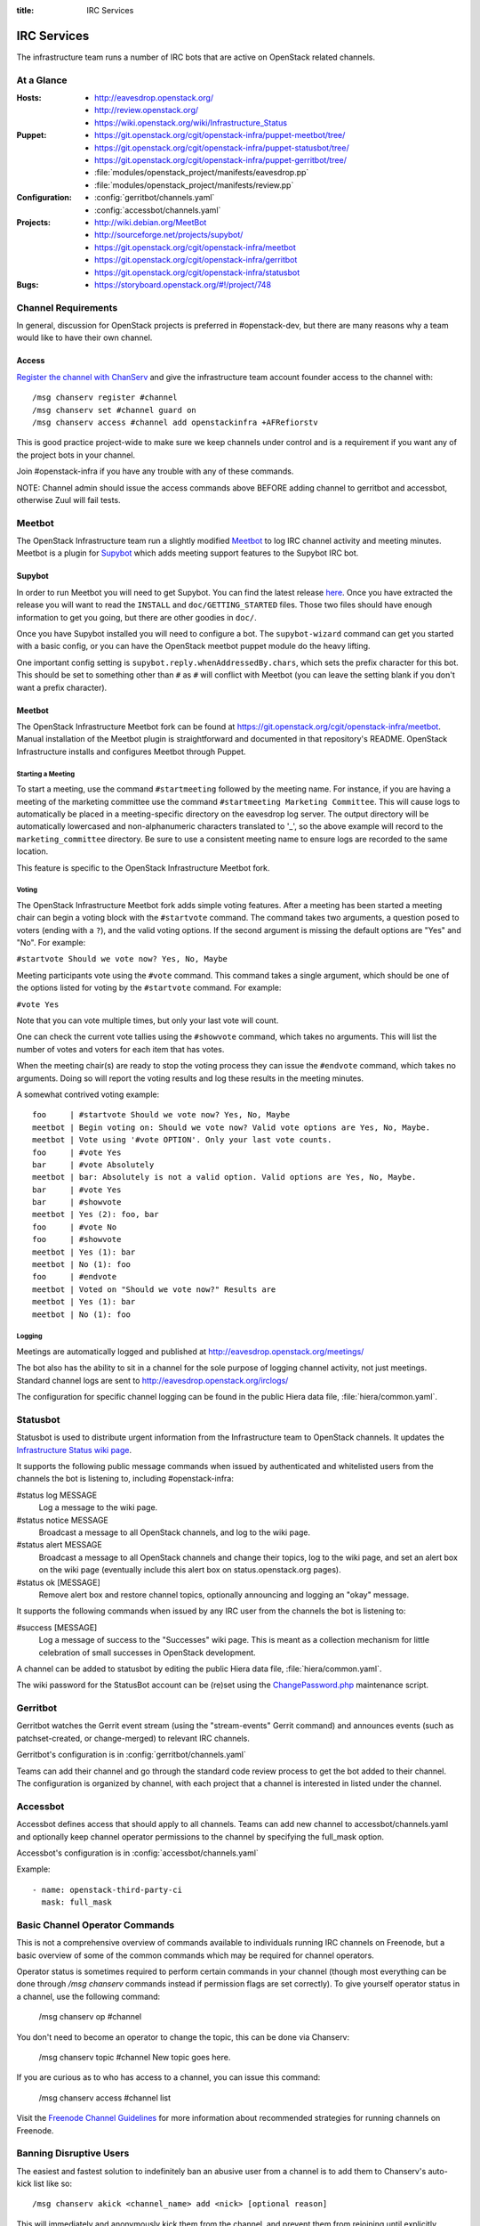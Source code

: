 :title: IRC Services

.. _irc:

IRC Services
############

The infrastructure team runs a number of IRC bots that are active on
OpenStack related channels.

At a Glance
===========

:Hosts:
  * http://eavesdrop.openstack.org/
  * http://review.openstack.org/
  * https://wiki.openstack.org/wiki/Infrastructure_Status
:Puppet:
  * https://git.openstack.org/cgit/openstack-infra/puppet-meetbot/tree/
  * https://git.openstack.org/cgit/openstack-infra/puppet-statusbot/tree/
  * https://git.openstack.org/cgit/openstack-infra/puppet-gerritbot/tree/
  * :file:`modules/openstack_project/manifests/eavesdrop.pp`
  * :file:`modules/openstack_project/manifests/review.pp`
:Configuration:
  * :config:`gerritbot/channels.yaml`
  * :config:`accessbot/channels.yaml`
:Projects:
  * http://wiki.debian.org/MeetBot
  * http://sourceforge.net/projects/supybot/
  * https://git.openstack.org/cgit/openstack-infra/meetbot
  * https://git.openstack.org/cgit/openstack-infra/gerritbot
  * https://git.openstack.org/cgit/openstack-infra/statusbot
:Bugs:
  * https://storyboard.openstack.org/#!/project/748

Channel Requirements
====================

In general, discussion for OpenStack projects is preferred in #openstack-dev,
but there are many reasons why a team would like to have their own channel.

Access
------

`Register the channel with ChanServ
<https://freenode.net/news/registering-a-channel-on-freenode>`_ and give the
infrastructure team account founder access to the channel with::

  /msg chanserv register #channel
  /msg chanserv set #channel guard on
  /msg chanserv access #channel add openstackinfra +AFRefiorstv

This is good practice project-wide to make sure we keep channels under
control and is a requirement if you want any of the project bots in
your channel.

Join #openstack-infra if you have any trouble with any of these commands.

NOTE: Channel admin should issue the access commands above BEFORE adding
channel to gerritbot and accessbot, otherwise Zuul will fail tests.

Meetbot
=======

The OpenStack Infrastructure team run a slightly modified
`Meetbot <http://wiki.debian.org/MeetBot>`_ to log IRC channel activity and
meeting minutes. Meetbot is a plugin for
`Supybot <http://sourceforge.net/projects/supybot/>`_ which adds meeting
support features to the Supybot IRC bot.

Supybot
-------

In order to run Meetbot you will need to get Supybot. You can find the latest
release `here <http://sourceforge.net/projects/supybot/files/>`_. Once you have
extracted the release you will want to read the ``INSTALL`` and
``doc/GETTING_STARTED`` files. Those two files should have enough
information to get you going, but there are other goodies in ``doc/``.

Once you have Supybot installed you will need to configure a bot. The
``supybot-wizard`` command can get you started with a basic config, or you can
have the OpenStack meetbot puppet module do the heavy lifting.

One important config setting is ``supybot.reply.whenAddressedBy.chars``, which
sets the prefix character for this bot. This should be set to something other
than ``#`` as ``#`` will conflict with Meetbot (you can leave the setting blank
if you don't want a prefix character).

Meetbot
-------

The OpenStack Infrastructure Meetbot fork can be found at
https://git.openstack.org/cgit/openstack-infra/meetbot. Manual installation of the Meetbot
plugin is straightforward and documented in that repository's README.
OpenStack Infrastructure installs and configures Meetbot through Puppet.

Starting a Meeting
^^^^^^^^^^^^^^^^^^

To start a meeting, use the command ``#startmeeting`` followed by the
meeting name.  For instance, if you are having a meeting of the
marketing committee use the command ``#startmeeting Marketing
Committee``.  This will cause logs to automatically be placed in a
meeting-specific directory on the eavesdrop log server.  The output
directory will be automatically lowercased and non-alphanumeric
characters translated to '_', so the above example will record to the
``marketing_committee`` directory.  Be sure to use a consistent
meeting name to ensure logs are recorded to the same location.

This feature is specific to the OpenStack Infrastructure Meetbot fork.

Voting
^^^^^^

The OpenStack Infrastructure Meetbot fork adds simple voting features. After
a meeting has been started a meeting chair can begin a voting block with the
``#startvote`` command. The command takes two arguments, a question posed to
voters (ending with a ``?``), and the valid voting options. If the second
argument is missing the default options are "Yes" and "No". For example:

``#startvote Should we vote now? Yes, No, Maybe``

Meeting participants vote using the ``#vote`` command. This command takes a
single argument, which should be one of the options listed for voting by the
``#startvote`` command. For example:

``#vote Yes``

Note that you can vote multiple times, but only your last vote will count.

One can check the current vote tallies using the ``#showvote`` command, which
takes no arguments. This will list the number of votes and voters for each item
that has votes.

When the meeting chair(s) are ready to stop the voting process they can issue
the ``#endvote`` command, which takes no arguments. Doing so will report the
voting results and log these results in the meeting minutes.

A somewhat contrived voting example:

::

  foo     | #startvote Should we vote now? Yes, No, Maybe
  meetbot | Begin voting on: Should we vote now? Valid vote options are Yes, No, Maybe.
  meetbot | Vote using '#vote OPTION'. Only your last vote counts.
  foo     | #vote Yes
  bar     | #vote Absolutely
  meetbot | bar: Absolutely is not a valid option. Valid options are Yes, No, Maybe.
  bar     | #vote Yes
  bar     | #showvote
  meetbot | Yes (2): foo, bar
  foo     | #vote No
  foo     | #showvote
  meetbot | Yes (1): bar
  meetbot | No (1): foo
  foo     | #endvote
  meetbot | Voted on "Should we vote now?" Results are
  meetbot | Yes (1): bar
  meetbot | No (1): foo

Logging
^^^^^^^

Meetings are automatically logged and published at
http://eavesdrop.openstack.org/meetings/

The bot also has the ability to sit in a channel for the sole purpose
of logging channel activity, not just meetings. Standard channel logs
are sent to http://eavesdrop.openstack.org/irclogs/

The configuration for specific channel logging can be found in the
public Hiera data file, :file:`hiera/common.yaml`.

.. _statusbot:

Statusbot
=========

Statusbot is used to distribute urgent information from the
Infrastructure team to OpenStack channels.  It updates the
`Infrastructure Status wiki page
<https://wiki.openstack.org/wiki/Infrastructure_Status>`_.

It supports the following public message commands when issued by
authenticated and whitelisted users from the channels the bot is
listening to, including #openstack-infra:

#status log MESSAGE
  Log a message to the wiki page.

#status notice MESSAGE
  Broadcast a message to all OpenStack channels, and log to the wiki
  page.

#status alert MESSAGE
  Broadcast a message to all OpenStack channels and change their
  topics, log to the wiki page, and set an alert box on the wiki
  page (eventually include this alert box on status.openstack.org
  pages).

#status ok [MESSAGE]
  Remove alert box and restore channel topics, optionally announcing
  and logging an "okay" message.

It supports the following commands when issued by any IRC user from
the channels the bot is listening to:

#success [MESSAGE]
  Log a message of success to the "Successes" wiki page. This is meant
  as a collection mechanism for little celebration of small successes
  in OpenStack development.

A channel can be added to statusbot by editing the public Hiera data
file, :file:`hiera/common.yaml`.

The wiki password for the StatusBot account can be (re)set using the
`ChangePassword.php <https://www.mediawiki.org/wiki/Manual:ChangePassword.php>`_
maintenance script.

.. _gerritbot:

Gerritbot
=========

Gerritbot watches the Gerrit event stream (using the "stream-events"
Gerrit command) and announces events (such as patchset-created, or
change-merged) to relevant IRC channels.

Gerritbot's configuration is in :config:`gerritbot/channels.yaml`

Teams can add their channel and go through the standard code review process to
get the bot added to their channel. The configuration is organized by channel,
with each project that a channel is interested in listed under the channel.

.. _accessbot:

Accessbot
=========

Accessbot defines access that should apply to all channels. Teams can add new
channel to accessbot/channels.yaml and optionally keep channel operator
permissions to the channel by specifying the full_mask option.

Accessbot's configuration is in :config:`accessbot/channels.yaml`

Example:

::

  - name: openstack-third-party-ci
    mask: full_mask

Basic Channel Operator Commands
===============================

This is not a comprehensive overview of commands available to individuals
running IRC channels on Freenode, but a basic overview of some of the common
commands which may be required for channel operators.

Operator status is sometimes required to perform certain commands in your
channel (though most everything can be done through `/msg chanserv` commands
instead if permission flags are set correctly). To give yourself operator
status in a channel, use the following command:

  /msg chanserv op #channel

You don't need to become an operator to change the topic, this can be done
via Chanserv:

  /msg chanserv topic #channel New topic goes here.

If you are curious as to who has access to a channel, you can issue this
command:

  /msg chanserv access #channel list

Visit the `Freenode Channel Guidelines <https://freenode.net/changuide>`_
for more information about recommended strategies for running channels on
Freenode.

Banning Disruptive Users
========================

The easiest and fastest solution to indefinitely ban an abusive user from a
channel is to add them to Chanserv's auto-kick list like so::

  /msg chanserv akick <channel_name> add <nick> [optional reason]

This will immediately and anonymously kick them from the channel, and prevent
them from rejoining until explicitly removed from the akick list again.

On some networks, the preferred mechanism for removing a user from a channel is
a kick. Freenode also supports the "remove" command which is a gentler way to
simply send a part-like command to the user's client. In most cases, this will
signal the client not to try to rejoin. Syntax for the removal command is as
follows (you must be an operator)::

  /quote remove #channel nickname :Reason goes here

Note the colon in the syntax, if this is omitted only the first word will
accompany the removal message.

Banning of disruptive users is also available with the `/ban` command, see your
client documentation for syntax.

Renaming an IRC Channel
=======================

First, follow the procedure for creating a new channel, including submitting
the appropriate changes to Gerrit for logging, accessbot, etc and adding the
proper credentials for the openstackinfra account.

The following commands start the process of renaming of the channel, they
need to be run by a founder of the channels or a member of infra-root::

  /MSG ChanServ op #openstack-project-old
  /MSG ChanServ op #openstack-project-new
  /TOPIC ##openstack-project-old We have moved to #openstack-project-new, please
    /part and then type /join #openstack-project-new to get to us
  /MSG ChanServ SET #openstack-project-old GUARD ON
  /MSG ChanServ SET #openstack-project-old MLOCK +tnsmif #openstack-project-new
  /MSG ChanServ SET #openstack-project-old TOPICLOCK ON
  /MSG ChanServ SET #openstack-project-old PRIVATE ON

Once that is complete, all new attempts to join the old channel will be
automatically redirected to the new channel. No one can rejoin the old
channel.

Tips
----

 * Collect the list of users and send a message in channel to each of them
   explaining that the channel has moved.
 * Some folks simply won't leave and join the new channel, you can /kick
   them after a bit of time (a day? a week?) to get their client to join
   the new channel.
 * Don't leave the channel until everything is done, it's non-trivial to
   rejoin because you've set up a forward!

Troubleshooting
===============

Bots may stop responding, common steps to troubleshoot the problem are:

1. Check status of the bot, with:

    service xxxbot status

If bot is stopped, start it again. Restart the bot if you see it's running
but not operating properly.

2. On bot restart, it may show problems connecting to chat.freenode.net.
If bot logs show it's stopped on connection, you can manually try with:

    telnet chat.freenode.net 6667

3. For bots on the eavesdrop server: if you don't have connection to that
port, check entries on /etc/hosts for chat.freenode.net, until you find one
server that is operative. Switch the entries on /etc/hosts to choose
the right one, and restart the service with:

    sudo service xxxbot restart
